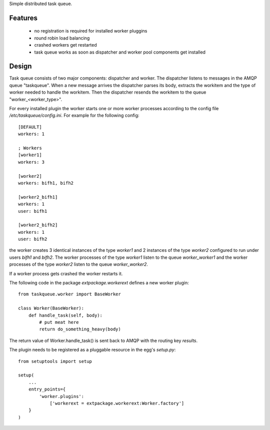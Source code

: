 Simple distributed task queue.

Features
========

 * no registration is required for installed worker pluggins
 * round robin load balancing
 * crashed workers get restarted
 * task queue works as soon as dispatcher and worker pool components
   get installed

Design
======

Task queue consists of two major components: dispatcher and worker.
The dispatcher listens to messages in the AMQP queue "taskqueue".
When a new message arrives the dispatcher parses its body, extracts
the workitem and the type of worker needed to handle the workitem.
Then the dispatcher resends the workitem to the queue "worker_<worker_type>".

For every installed plugin the worker starts one or more worker processes
according to the config file `/etc/taskqueue/config.ini`. For example for
the following config::

    [DEFAULT]
    workers: 1

    ; Workers
    [worker1]
    workers: 3

    [worker2]
    workers: bifh1, bifh2

    [worker2_bifh1]
    workers: 1
    user: bifh1

    [worker2_bifh2]
    workers: 1
    user: bifh2

the worker creates 3 identical instances of the type `worker1` and 2 instances
of the type `worker2` configured to run under users `bifh1` and `bifh2`.
The worker processes of the type `worker1` listen to the queue `worker_worker1`
and the worker processes of the type `worker2` listen to the queue
`worker_worker2`.

If a worker process gets crashed the worker restarts it.

The following code in the package `extpackage.workerext` defines a new worker
plugin::

    from taskqueue.worker import BaseWorker

    class Worker(BaseWorker):
        def handle_task(self, body):
            # put meat here
            return do_something_heavy(body)

The return value of Worker.handle_task() is sent back to AMQP with the routing
key `results`.

The plugin needs to be registered as a pluggable resource in the egg's
`setup.py`::

    from setuptools import setup

    setup(
        ...
        entry_points={
            'worker.plugins':
                ['workerext = extpackage.workerext:Worker.factory']
        }
    )
